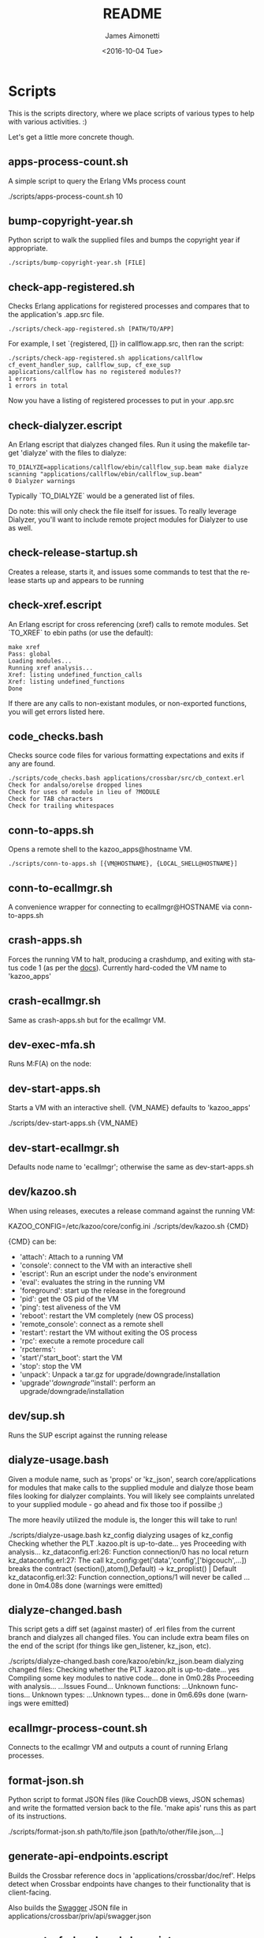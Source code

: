 #+OPTIONS: ':nil *:t -:t ::t <:t H:3 \n:nil ^:t arch:headline ^:{}
#+OPTIONS: author:t c:nil creator:nil d:(not "LOGBOOK") date:t e:t
#+OPTIONS: email:nil f:t inline:t num:t p:nil pri:nil prop:nil stat:t
#+OPTIONS: tags:t tasks:t tex:t timestamp:t title:t toc:t todo:t |:t
#+TITLE: README
#+DATE: <2016-10-04 Tue>
#+AUTHOR: James Aimonetti
#+EMAIL: james@2600hz.com
#+LANGUAGE: en
#+SELECT_TAGS: export
#+EXCLUDE_TAGS: noexport
#+CREATOR: Emacs 25.1.50.3 (Org mode 8.3.6)

* Scripts

This is the scripts directory, where we place scripts of various types to help with various activities. :)

Let's get a little more concrete though.

** apps-process-count.sh
A simple script to query the Erlang VMs process count
#+BEGIN_EXAMPLE bash
./scripts/apps-process-count.sh
10
#+END_EXAMPLE
** bump-copyright-year.sh
Python script to walk the supplied files and bumps the copyright year if appropriate.
#+BEGIN_EXAMPLE
./scripts/bump-copyright-year.sh [FILE]
#+END_EXAMPLE
** check-app-registered.sh
Checks Erlang applications for registered processes and compares that to the application's .app.src file.
#+BEGIN_EXAMPLE
./scripts/check-app-registered.sh [PATH/TO/APP]
#+END_EXAMPLE

For example, I set `{registered, []} in callflow.app.src, then ran the script:
#+BEGIN_EXAMPLE
./scripts/check-app-registered.sh applications/callflow
cf_event_handler_sup, callflow_sup, cf_exe_sup
applications/callflow has no registered modules??
1 errors
1 errors in total
#+END_EXAMPLE
Now you have a listing of registered processes to put in your .app.src
** check-dialyzer.escript
An Erlang escript that dialyzes changed files. Run it using the makefile target 'dialyze' with the files to dialyze:
#+BEGIN_EXAMPLE
TO_DIALYZE=applications/callflow/ebin/callflow_sup.beam make dialyze
scanning "applications/callflow/ebin/callflow_sup.beam"
0 Dialyzer warnings
#+END_EXAMPLE

Typically `TO_DIALYZE` would be a generated list of files.

Do note: this will only check the file itself for issues. To really leverage Dialyzer, you'll want to include remote project modules for Dialyzer to use as well.
** check-release-startup.sh
Creates a release, starts it, and issues some commands to test that the release starts up and appears to be running
** check-xref.escript
An Erlang escript for cross referencing (xref) calls to remote modules. Set `TO_XREF` to ebin paths (or use the default):
#+BEGIN_EXAMPLE
make xref
Pass: global
Loading modules...
Running xref analysis...
Xref: listing undefined_function_calls
Xref: listing undefined_functions
Done
#+END_EXAMPLE
If there are any calls to non-existant modules, or non-exported functions, you will get errors listed here.
** code_checks.bash
Checks source code files for various formatting expectations and exits if any are found.
#+BEGIN_EXAMPLE
./scripts/code_checks.bash applications/crossbar/src/cb_context.erl
Check for andalso/orelse dropped lines
Check for uses of module in lieu of ?MODULE
Check for TAB characters
Check for trailing whitespaces
#+END_EXAMPLE
** conn-to-apps.sh
Opens a remote shell to the kazoo_apps@hostname VM.
#+BEGIN_EXAMPLE
./scripts/conn-to-apps.sh [{VM@HOSTNAME}, {LOCAL_SHELL@HOSTNAME}]
#+END_EXAMPLE
** conn-to-ecallmgr.sh
A convenience wrapper for connecting to ecallmgr@HOSTNAME via conn-to-apps.sh
** crash-apps.sh
Forces the running VM to halt, producing a crashdump, and exiting with status code 1 (as per the [[http://erldocs.com/18.0/erts/erlang.html?i=2&search=halt#halt/2][docs]]). Currently hard-coded the VM name to 'kazoo_apps'
** crash-ecallmgr.sh
Same as crash-apps.sh but for the ecallmgr VM.
** dev-exec-mfa.sh
Runs M:F(A) on the node:
#+INCLUDE "../dev-exec-mfa.sh" :lines "3-6"
** dev-start-apps.sh
Starts a VM with an interactive shell. {VM_NAME} defaults to 'kazoo_apps'
#+BEGIN_EXAMPLE shell
./scripts/dev-start-apps.sh {VM_NAME}
#+END_EXAMPLE
** dev-start-ecallmgr.sh
Defaults node name to 'ecallmgr'; otherwise the same as dev-start-apps.sh
** dev/kazoo.sh
When using releases, executes a release command against the running VM:
#+BEGIN_EXAMPLE shell
KAZOO_CONFIG=/etc/kazoo/core/config.ini ./scripts/dev/kazoo.sh {CMD}
#+END_EXAMPLE

{CMD} can be:
- 'attach': Attach to a running VM
- 'console': connect to the VM with an interactive shell
- 'escript': Run an escript under the node's environment
- 'eval': evaluates the string in the running VM
- 'foreground': start up the release in the foreground
- 'pid': get the OS pid of the VM
- 'ping': test aliveness of the VM
- 'reboot': restart the VM completely (new OS process)
- 'remote_console': connect as a remote shell
- 'restart': restart the VM without exiting the OS process
- 'rpc': execute a remote procedure call
- 'rpcterms':
- 'start'/'start_boot': start the VM
- 'stop': stop the VM
- 'unpack': Unpack a tar.gz for upgrade/downgrade/installation
- 'upgrade'/'downgrade'/'install': perform an upgrade/downgrade/installation
** dev/sup.sh
Runs the SUP escript against the running release
** dialyze-usage.bash
Given a module name, such as 'props' or 'kz_json', search core/applications for modules that make calls to the supplied module and dialyze those beam files looking for dialyzer complaints. You will likely see complaints unrelated to your supplied module - go ahead and fix those too if possilbe ;)

The more heavily utilized the module is, the longer this will take to run!

#+BEGIN_EXAMPLE shell
 ./scripts/dialyze-usage.bash kz_config
dialyzing usages of kz_config
  Checking whether the PLT .kazoo.plt is up-to-date... yes
  Proceeding with analysis...
kz_dataconfig.erl:26: Function connection/0 has no local return
kz_dataconfig.erl:27: The call kz_config:get('data','config',['bigcouch',...]) breaks the contract (section(),atom(),Default) -> kz_proplist() | Default
kz_dataconfig.erl:32: Function connection_options/1 will never be called
...
 done in 0m4.08s
done (warnings were emitted)
#+END_EXAMPLE
** dialyze-changed.bash
This script gets a diff set (against master) of .erl files from the current branch and dialyzes all changed files. You can include extra beam files on the end of the script (for things like gen_listener, kz_json, etc).

#+BEGIN_EXAMPLE shell
./scripts/dialyze-changed.bash core/kazoo/ebin/kz_json.beam
dialyzing changed files:
  Checking whether the PLT .kazoo.plt is up-to-date... yes
  Compiling some key modules to native code... done in 0m0.28s
  Proceeding with analysis...
  ...Issues Found...
  Unknown functions:
  ...Unknown functions...
  Unknown types:
  ...Unknown types...
 done in 0m6.69s
done (warnings were emitted)
#+END_EXAMPLE
** ecallmgr-process-count.sh
Connects to the ecallmgr VM and outputs a count of running Erlang processes.
** format-json.sh
Python script to format JSON files (like CouchDB views, JSON schemas) and write the formatted version back to the file. 'make apis' runs this as part of its instructions.
#+BEGIN_EXAMPLE shell
./scripts/format-json.sh path/to/file.json [path/to/other/file.json,...]
#+END_EXAMPLE
** generate-api-endpoints.escript
Builds the Crossbar reference docs in 'applications/crossbar/doc/ref'. Helps detect when Crossbar endpoints have changes to their functionality that is client-facing.

Also builds the [[http://swagger.io/][Swagger]] JSON file in applications/crossbar/priv/api/swagger.json
** generate-fs-headers-hrl.escript
Parses the ecallmgr code looking for keys used to access values in the FreeSWITCH proplist and builds a header file at applications/ecallmgr/src/fs_event_filters.hrl for use when initializing mod_kazoo.
** generate-schemas.escript
Parses the core/applications code looking for calls to kapps_config (module used to access documents in the system_config database) and building a base JSON schema file for each document found.

Also parses callflow's action modules looking for keys used to access values in the Data JSON object to build a base JSON schema file for each callflow action.
** no_raw_json.escript
Erlang has a handful of internal representations of JSON used by the various parses. The kz_json module handles these details and Kazoo programmers should treat the data structure used as opaque. This script parses the codebase looking for instances where the opaqueness of the data structure is violated.
** rabbitmq-generic.sh
Wrapper for running rabbitmq script commands?
** rabbitmq-server.init
Init.d script for rabbitmq
** setup-dev.sh
Script to setup a dev environment including:
- Symlink SUP to /usr/bin
- Symlink rabbitmq init.d script to /etc/init.d
- Symlink kazoo init.d scripts to /etc/init.d
- Reset RabbitMQ mnesia databases, logs
- Setup users for rabbitmq and kazoo
** setup-git.sh
Setup the username/email to use in Git commits and other Git settings
** src2any.escript
Reads the .app.src file and writes a .src file?
** start-apps.sh
Starts a VM in the background with name kazoo_apps
** start-ecallmgr.sh
Starts a VM in the background with name ecallmgr
** state-of-docs.sh
Searches for undocumented APIs and reports percentage of doc coverage.
#+BEGIN_EXAMPLE shell
./scripts/state-of-docs.sh
Undocumented API endpoints:
> PATCH /v2/accounts/{ACCOUNT_ID}/configs/{CONFIG_ID}
> PUT /v2/accounts/{ACCOUNT_ID}/onboard
> DELETE /v2/accounts/{ACCOUNT_ID}/faxboxes/{FAXBOX_ID}
> GET /v2/system_configs/{SYSTEM_CONFIG_ID}/{NODE}
> GET /v2/accounts/{ACCOUNT_ID}/acls
> GET /v2/accounts/{ACCOUNT_ID}/blacklists
> PUT /v2/accounts/{ACCOUNT_ID}/temporal_rules_sets
> GET /v2/accounts/{ACCOUNT_ID}/blacklists/{BLACKLIST_ID}
> GET /v2/accounts/{ACCOUNT_ID}/braintree/credits
> PUT /v2/accounts/{ACCOUNT_ID}/global_provisioner_templates
> POST /v2/accounts/{ACCOUNT_ID}/whitelabel/logo
> DELETE /v2/accounts/{ACCOUNT_ID}/configs/{CONFIG_ID}
> POST /v2/accounts/{ACCOUNT_ID}/whitelabel/welcome
> PATCH /v2/accounts/{ACCOUNT_ID}/temporal_rules_sets/{TEMPORAL_RULE_SET}
> GET /v2/accounts/{ACCOUNT_ID}/local_provisioner_templates/{TEMPLATE_ID}
> PUT /v2/google_auth
> PUT /v2/accounts/{ACCOUNT_ID}/cccps/{CCCP_ID}
> PUT /v2/accounts/{ACCOUNT_ID}/resource_selectors/name/{SELECTOR_NAME}/resource/{RESOURCE_ID}
> DELETE /v2/accounts/{ACCOUNT_ID}/resource_templates/{RESOURCE_TEMPLATE_ID}
> GET /v2/accounts/{ACCOUNT_ID}/whitelabel/{WHITELABEL_DOMAIN}/icon
> POST /v2/accounts/{ACCOUNT_ID}/cccps/{CCCP_ID}
> GET /v2/accounts/{ACCOUNT_ID}/alerts
> POST /v2/accounts/{ACCOUNT_ID}/access_lists
> GET /v2/accounts/{ACCOUNT_ID}/storage
> POST /v2/accounts/{ACCOUNT_ID}/presence
> POST /v2/accounts/{ACCOUNT_ID}/temporal_rules_sets/{TEMPORAL_RULE_SET}
> GET /v2/accounts/{ACCOUNT_ID}/sms/{SMS_ID}
> DELETE /v2/accounts/{ACCOUNT_ID}/access_lists
> GET /v2/accounts/{ACCOUNT_ID}/access_lists
> GET /v2/accounts/{ACCOUNT_ID}/resource_selectors
> POST /v2/accounts/{ACCOUNT_ID}/agents/{USER_ID}/queue_status
> POST /v2/accounts/{ACCOUNT_ID}/resource_selectors/name/{SELECTOR_NAME}/resource/{RESOURCE_ID}
> PUT /v2/accounts/{ACCOUNT_ID}/resource_templates
> GET /v2/accounts/{ACCOUNT_ID}/braintree/cards
> DELETE /v2/accounts/{ACCOUNT_ID}/bulk
> GET /v2/shared_auth
> GET /v2/accounts/{ACCOUNT_ID}/braintree/addresses
> GET /v2/accounts/{ACCOUNT_ID}/queues/stats
> GET /v2/accounts/{ACCOUNT_ID}/cccps/{CCCP_ID}
> DELETE /v2/accounts/{ACCOUNT_ID}/alerts/{ALERT_ID}
> DELETE /v2/accounts/{ACCOUNT_ID}/cccps/{CCCP_ID}
> GET /v2/system_configs
> GET /v2/accounts/{ACCOUNT_ID}/whitelabel
> GET /v2/accounts/{ACCOUNT_ID}/queues/{QUEUE_ID}
> DELETE /v2/accounts/{ACCOUNT_ID}/whitelabel
> GET /v2/accounts/{ACCOUNT_ID}/rate_limits
> GET /v2/accounts/{ACCOUNT_ID}/templates
> PUT /v2/accounts/{ACCOUNT_ID}/blacklists
> POST /v2/accounts/{ACCOUNT_ID}/braintree/customer
> GET /v2/accounts/{ACCOUNT_ID}/local_provisioner_templates/{TEMPLATE_ID}/image
> PUT /v2/accounts/{ACCOUNT_ID}/temporal_rules
> GET /v2/accounts/{ACCOUNT_ID}/freeswitch
> GET /v2/accounts/{ACCOUNT_ID}/faxboxes/{FAXBOX_ID}
> DELETE /v2/accounts/{ACCOUNT_ID}/global_provisioner_templates/{TEMPLATE_ID}
> POST /v2/accounts/{ACCOUNT_ID}/resource_selectors
> POST /v2/accounts/{ACCOUNT_ID}/queues/{QUEUE_ID}
> PUT /v2/accounts/{ACCOUNT_ID}/configs/{CONFIG_ID}
> PUT /v2/accounts/{ACCOUNT_ID}/queues/eavesdrop
> GET /v2/accounts/{ACCOUNT_ID}/menus/{MENU_ID}
> POST /v2/accounts/{ACCOUNT_ID}/menus/{MENU_ID}
> GET /v2/accounts/{ACCOUNT_ID}/braintree/customer
> GET /v2/accounts/{ACCOUNT_ID}/whitelabel/welcome
> PUT /v2/accounts/{ACCOUNT_ID}/braintree/credits
> PUT /v2/accounts/{ACCOUNT_ID}/templates/{TEMPLATE_NAME}
> PATCH /v2/accounts/{ACCOUNT_ID}/queues/{QUEUE_ID}
> DELETE /v2/accounts/{ACCOUNT_ID}/storage
> DELETE /v2/accounts/{ACCOUNT_ID}/queues/{QUEUE_ID}/roster
> GET /v2/accounts/{ACCOUNT_ID}/temporal_rules_sets
> GET /v2/accounts/{ACCOUNT_ID}/queues
> PUT /v2/accounts/{ACCOUNT_ID}/storage
> DELETE /v2/accounts/{ACCOUNT_ID}/braintree/addresses/{ADDRESS_ID}
> PUT /v2/accounts/{ACCOUNT_ID}/cccps
> GET /v2/accounts/{ACCOUNT_ID}/configs/{CONFIG_ID}
> GET /v2/accounts/{ACCOUNT_ID}/conferences/{CONFERENCE_ID}/participants/{PARTICIPANT_ID}
> PUT /v2/accounts/{ACCOUNT_ID}/storage/plans
> GET /v2/accounts/{ACCOUNT_ID}/local_provisioner_templates
> POST /v2/accounts/{ACCOUNT_ID}/queues/{QUEUE_ID}/roster
> DELETE /v2/accounts/{ACCOUNT_ID}/sms/{SMS_ID}
> POST /v2/accounts/{ACCOUNT_ID}/local_provisioner_templates/{TEMPLATE_ID}
> DELETE /v2/system_configs/{SYSTEM_CONFIG_ID}/{NODE}
> GET /v2/accounts/{ACCOUNT_ID}/services/plan
> POST /v2/accounts/{ACCOUNT_ID}/resource_templates/{RESOURCE_TEMPLATE_ID}
> PUT /v2/accounts/{ACCOUNT_ID}/braintree/addresses
> POST /v2/accounts/{ACCOUNT_ID}/blacklists/{BLACKLIST_ID}
> GET /v2/accounts/{ACCOUNT_ID}/agents/{USER_ID}/status
> GET /v2/accounts/{ACCOUNT_ID}/resource_templates
> PATCH /v2/accounts/{ACCOUNT_ID}/connectivity/{CONNECTIVITY_ID}
> GET /v2/accounts/{ACCOUNT_ID}/storage/plans/{STORAGE_PLAN_ID}
> POST /v2/accounts/{ACCOUNT_ID}/whitelabel/icon
> GET /v2/accounts/{ACCOUNT_ID}/agents/{USER_ID}/queue_status
> PUT /v2/accounts/{ACCOUNT_ID}/whitelabel
> DELETE /v2/accounts/{ACCOUNT_ID}/storage/plans/{STORAGE_PLAN_ID}
> POST /v2/accounts/{ACCOUNT_ID}/temporal_rules/{TEMPORAL_RULE_ID}
> GET /v2/accounts/{ACCOUNT_ID}/storage/plans
> GET /v2/accounts/{ACCOUNT_ID}/braintree/transactions/{TRANSACTION_ID}
> POST /v2/accounts/{ACCOUNT_ID}/global_provisioner_templates/{TEMPLATE_ID}/image
> POST /v2/system_configs/{SYSTEM_CONFIG_ID}
> DELETE /v2/accounts/{ACCOUNT_ID}/resource_selectors/name/{SELECTOR_NAME}/resource/{RESOURCE_ID}
> GET /v2/accounts/{ACCOUNT_ID}/agents/{USER_ID}
> PUT /v2/accounts/{ACCOUNT_ID}/queues/{QUEUE_ID}/eavesdrop
> POST /v2/accounts/{ACCOUNT_ID}/signup/{THING}
> GET /v2/accounts/{ACCOUNT_ID}/resource_selectors/name/{SELECTOR_NAME}/resource/{RESOURCE_ID}
> GET /v2/sup/{MODULE}/{FUNCTION}
> PUT /v2/accounts/{ACCOUNT_ID}/queues
> GET /v2/accounts/{ACCOUNT_ID}/metaflows
> PUT /v2/accounts/{ACCOUNT_ID}/faxes/inbox/{FAX_ID}
> DELETE /v2/accounts/{ACCOUNT_ID}/local_provisioner_templates/{TEMPLATE_ID}
> DELETE /v2/system_configs/{SYSTEM_CONFIG_ID}
> DELETE /v2/token_auth
> DELETE /v2/accounts/{ACCOUNT_ID}/rate_limits
> PUT /v2/accounts/{ACCOUNT_ID}/braintree/transactions
> GET /v2/accounts/{ACCOUNT_ID}/agents/stats
> POST /v2/accounts/{ACCOUNT_ID}/storage/plans/{STORAGE_PLAN_ID}
> POST /v2/accounts/{ACCOUNT_ID}/connectivity/{CONNECTIVITY_ID}
> GET /v2/accounts/{ACCOUNT_ID}/faxboxes
> GET /v2/accounts/{ACCOUNT_ID}/global_provisioner_templates/{TEMPLATE_ID}
> DELETE /v2/accounts/{ACCOUNT_ID}/blacklists/{BLACKLIST_ID}
> GET /v2/accounts/{ACCOUNT_ID}/menus
> GET /v2/accounts/{ACCOUNT_ID}/whitelabel/logo
> GET /v2/accounts/{ACCOUNT_ID}/cccps
> GET /v2/accounts/{ACCOUNT_ID}/agents/status
> POST /v2/accounts/{ACCOUNT_ID}/bulk
> POST /v2/accounts/{ACCOUNT_ID}/service_plans/synchronization
> GET /v2/accounts/{ACCOUNT_ID}/temporal_rules_sets/{TEMPORAL_RULE_SET}
> GET /v2/accounts/{ACCOUNT_ID}/whitelabel/icon
> DELETE /v2/accounts/{ACCOUNT_ID}/menus/{MENU_ID}
> PUT /v2/ubiquiti_auth
> PUT /v2/accounts/{ACCOUNT_ID}/braintree/cards
> DELETE /v2/accounts/{ACCOUNT_ID}/queues/{QUEUE_ID}
> PUT /v2/accounts/{ACCOUNT_ID}/local_provisioner_templates
> GET /v2/accounts/{ACCOUNT_ID}/whitelabel/{WHITELABEL_DOMAIN}/welcome
> GET /v2/accounts/{ACCOUNT_ID}/global_provisioner_templates/{TEMPLATE_ID}/image
> POST /v2/accounts/{ACCOUNT_ID}/killio/call
> POST /v2/accounts/{ACCOUNT_ID}/resource_selectors/resource/{RESOURCE_ID}/name/{SELECTOR_NAME}
> GET /v2/accounts/{ACCOUNT_ID}/hotdesks
> GET /v2/accounts/{ACCOUNT_ID}/temporal_rules
> GET /v2/accounts/{ACCOUNT_ID}/apps_link/authorize
> PATCH /v2/accounts/{ACCOUNT_ID}/blacklists/{BLACKLIST_ID}
> GET /v2/sup/{MODULE}/{FUNCTION}/{ARGS}
> GET /v2/accounts/{ACCOUNT_ID}/braintree/transactions
> GET /v2/accounts/{ACCOUNT_ID}/temporal_rules/{TEMPORAL_RULE_ID}
> POST /v2/accounts/{ACCOUNT_ID}/configs/{CONFIG_ID}
> GET /v2/accounts/{ACCOUNT_ID}/global_provisioner_templates
> PUT /v2/accounts/{ACCOUNT_ID}/alerts
> PUT /v2/accounts/{ACCOUNT_ID}/sms
> GET /v2/about
> POST /v2/accounts/{ACCOUNT_ID}/braintree/cards/{CARD_ID}
> DELETE /v2/accounts/{ACCOUNT_ID}/metaflows
> POST /v2/accounts/{ACCOUNT_ID}/global_provisioner_templates/{TEMPLATE_ID}
> GET /v2/system_configs/{SYSTEM_CONFIG_ID}
> POST /v2/accounts/{ACCOUNT_ID}/local_provisioner_templates/{TEMPLATE_ID}/image
> PATCH /v2/accounts/{ACCOUNT_ID}/menus/{MENU_ID}
> PATCH /v2/accounts/{ACCOUNT_ID}/faxboxes/{FAXBOX_ID}
> GET /v2/accounts/{ACCOUNT_ID}/contact_list
> GET /v2/accounts/{ACCOUNT_ID}/bulk
> GET /v2/accounts/{ACCOUNT_ID}/sms
> POST /v2/accounts/{ACCOUNT_ID}/rate_limits
> DELETE /v2/accounts/{ACCOUNT_ID}/local_provisioner_templates/{TEMPLATE_ID}/image
> GET /v2/accounts/{ACCOUNT_ID}/resource_templates/{RESOURCE_TEMPLATE_ID}
> GET /v2/accounts/{ACCOUNT_ID}/whitelabel/{WHITELABEL_DOMAIN}/logo
> GET /v2/token_auth
> POST /v2/system_configs/{SYSTEM_CONFIG_ID}/{NODE}
> PUT /v2/ip_auth
> POST /v2/accounts/{ACCOUNT_ID}/agents/{USER_ID}/status
> POST /v2/accounts/{ACCOUNT_ID}/whitelabel
> GET /v2/accounts/{ACCOUNT_ID}/queues/{QUEUE_ID}/roster
> GET /v2/accounts/{ACCOUNT_ID}/dialplans
> DELETE /v2/accounts/{ACCOUNT_ID}/templates/{TEMPLATE_NAME}
> DELETE /v2/accounts/{ACCOUNT_ID}/connectivity/{CONNECTIVITY_ID}
> GET /v2/accounts/{ACCOUNT_ID}/agents
> POST /v2/accounts/{ACCOUNT_ID}/storage
> PUT /v2/accounts/{ACCOUNT_ID}/killio/call
> GET /v2/accounts/{ACCOUNT_ID}/alerts/{ALERT_ID}
> GET /v2/accounts/{ACCOUNT_ID}/connectivity
> GET /v2/accounts/{ACCOUNT_ID}/whitelabel/{WHITELABEL_DOMAIN}
> PATCH /v2/accounts/{ACCOUNT_ID}/resource_templates/{RESOURCE_TEMPLATE_ID}
> PUT /v2/accounts/{ACCOUNT_ID}/signup
> GET /v2/accounts/{ACCOUNT_ID}/presence/report-{REPORT_ID}
> DELETE /v2/accounts/{ACCOUNT_ID}/temporal_rules/{TEMPORAL_RULE_ID}
> POST /v2/accounts/{ACCOUNT_ID}/faxboxes/{FAXBOX_ID}
> PUT /v2/accounts/{ACCOUNT_ID}/faxboxes
> POST /v2/accounts/{ACCOUNT_ID}/braintree/addresses/{ADDRESS_ID}
> PUT /v2/shared_auth
> DELETE /v2/accounts/{ACCOUNT_ID}/braintree/cards/{CARD_ID}
> POST /v2/accounts/{ACCOUNT_ID}/service_plans/reconciliation
> GET /v2/sup/{MODULE}
> PUT /v2/system_configs
> DELETE /v2/accounts/{ACCOUNT_ID}/temporal_rules_sets/{TEMPORAL_RULE_SET}
> PUT /v2/accounts/{ACCOUNT_ID}/connectivity
> PUT /v2/api_auth
> PATCH /v2/accounts/{ACCOUNT_ID}/temporal_rules/{TEMPORAL_RULE_ID}
> GET /v2/accounts/{ACCOUNT_ID}/braintree/addresses/{ADDRESS_ID}
> GET /v2/accounts/{ACCOUNT_ID}/connectivity/{CONNECTIVITY_ID}
> POST /v2/accounts/{ACCOUNT_ID}/metaflows
> DELETE /v2/accounts/{ACCOUNT_ID}/global_provisioner_templates/{TEMPLATE_ID}/image
> GET /v2/accounts/{ACCOUNT_ID}/braintree/cards/{CARD_ID}
> POST /v2/accounts/{ACCOUNT_ID}/agents/status/{USER_ID}
> GET /v2/accounts/{ACCOUNT_ID}/agents/status/{USER_ID}
> PUT /v2/accounts/{ACCOUNT_ID}/menus

318 / 517 ( 61% documented )

Documented but not matching any actual API endpoint:
> GET /v2/channels
> GET /v2/notifications
> GET /v2/search/multi
> POST /v2/resource_selectors
> GET /v2/accounts/{ACCOUNT_ID}/users/{USER_ID}/cdrs
> GET /v1/accounts
> GET /v2/webhooks
> GET /v2/accounts/{ACCOUNT_ID}/users/{USER_ID}/devices
> GET /v2/phone_numbers
> GET /v2/accounts/{ACCOUNT_ID}/users/{USER_ID}/channels
> GET /v2/tasks
> GET /v2/accounts/{ACCOUNT_ID}/users/{USER_ID}/recordings
> PATCH /v2/accounts/{ACCOUNT_ID}/descendants/webhooks
> GET /v2/accounts/{ACCOUNT_ID}/descendants/port_requests
> GET /v2/resource_selectors
> GET /v2/websockets
> POST /v2/whitelabel/domains
> GET /v2/search
> GET /v2/accounts/{ACCOUNT_ID}/about
> GET /v2/accounts/{ACCOUNT_ID}/devices/{DEVICE_ID}/channels
#+END_EXAMPLE
** update-the-types.sh
Used to search the code looking for deprecated Erlang functions and types and replace them with the newer versions as appropriate
** validate-js.sh
Processes JSON files:
- Checks that _id matches the file name in schema files
- Checks map functions in CouchDB views for 'Object.keys' usage
** validate-swagger.sh
Validate Swagger file using online validator
#+BEGIN_EXAMPLE shell
./scripts/validate-swagger.sh
  % Total    % Received % Xferd  Average Speed   Time    Time     Time  Current
                                 Dload  Upload   Total   Spent    Left  Speed
100  2973  100  2973    0     0   4945      0 --:--:-- --:--:-- --:--:--  4938
Swagger file validation errors: 2
{
    "messages": [
        "malformed or unreadable swagger supplied"
    ],
    "schemaValidationMessages": [
        {
            "domain": "validation",
            "instance": {
                "pointer": "/definitions/allotments"
            },
            "keyword": "additionalProperties",
            "level": "error",
            "message": "object instance has properties which are not allowed by the schema: [\"patternProperties\"]",
            "schema": {
                "loadingURI": "http://swagger.io/v2/schema.json#",
                "pointer": "/definitions/schema"
            }
        },
        {
            "domain": "validation",
            "instance": {
                "pointer": "/definitions/domain_hosts"
            },
            "keyword": "additionalProperties",
            "level": "error",
            "message": "object instance has properties which are not allowed by the schema: [\"patternProperties\"]",
            "schema": {
                "loadingURI": "http://swagger.io/v2/schema.json#",
                "pointer": "/definitions/schema"
            }
        },
        {
            "domain": "validation",
            "instance": {
                "pointer": "/definitions/metaflow"
            },
            "keyword": "additionalProperties",
            "level": "error",
            "message": "object instance has properties which are not allowed by the schema: [\"oneOf\"]",
            "schema": {
                "loadingURI": "http://swagger.io/v2/schema.json#",
                "pointer": "/definitions/schema"
            }
        },
        {
            "domain": "validation",
            "instance": {
                "pointer": "/definitions/metaflow_children"
            },
            "keyword": "additionalProperties",
            "level": "error",
            "message": "object instance has properties which are not allowed by the schema: [\"patternProperties\"]",
            "schema": {
                "loadingURI": "http://swagger.io/v2/schema.json#",
                "pointer": "/definitions/schema"
            }
        },
        {
            "domain": "validation",
            "instance": {
                "pointer": "/definitions/storage"
            },
            "keyword": "additionalProperties",
            "level": "error",
            "message": "object instance has properties which are not allowed by the schema: [\"patternProperties\"]",
            "schema": {
                "loadingURI": "http://swagger.io/v2/schema.json#",
                "pointer": "/definitions/schema"
            }
        },
        {
            "domain": "validation",
            "instance": {
                "pointer": "/definitions/storage.attachments"
            },
            "keyword": "additionalProperties",
            "level": "error",
            "message": "object instance has properties which are not allowed by the schema: [\"patternProperties\"]",
            "schema": {
                "loadingURI": "http://swagger.io/v2/schema.json#",
                "pointer": "/definitions/schema"
            }
        },
        {
            "domain": "validation",
            "instance": {
                "pointer": "/definitions/storage.connection.couchdb"
            },
            "keyword": "additionalProperties",
            "level": "error",
            "message": "object instance has properties which are not allowed by the schema: [\"definitions\"]",
            "schema": {
                "loadingURI": "http://swagger.io/v2/schema.json#",
                "pointer": "/definitions/schema"
            }
        },
        {
            "domain": "validation",
            "instance": {
                "pointer": "/definitions/storage.connections"
            },
            "keyword": "additionalProperties",
            "level": "error",
            "message": "object instance has properties which are not allowed by the schema: [\"patternProperties\"]",
            "schema": {
                "loadingURI": "http://swagger.io/v2/schema.json#",
                "pointer": "/definitions/schema"
            }
        },
        {
            "domain": "validation",
            "instance": {
                "pointer": "/definitions/storage.plan.database"
            },
            "keyword": "additionalProperties",
            "level": "error",
            "message": "object instance has properties which are not allowed by the schema: [\"definitions\"]",
            "schema": {
                "loadingURI": "http://swagger.io/v2/schema.json#",
                "pointer": "/definitions/schema"
            }
        }
    ]
}
FIX THESE ISSUES
#+END_EXAMPLE
** wh_to_kz.sh
Part of the great rename, converts Whistle-related names to Kazoo-specific names

